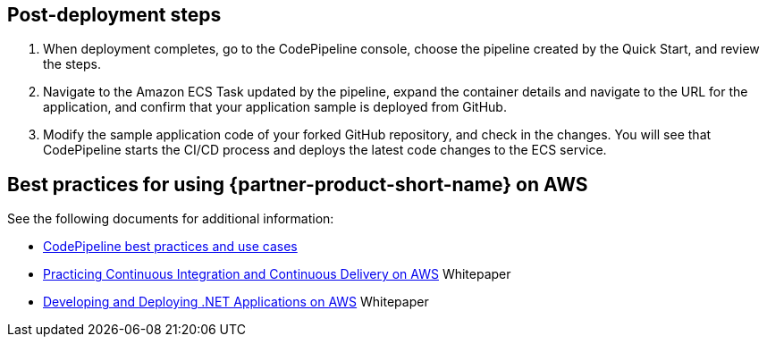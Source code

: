 // Add steps as necessary for accessing the software, post-configuration, and testing. Don’t include full usage instructions for your software, but add links to your product documentation for that information.
//Should any sections not be applicable, remove them

== Post-deployment steps
. When deployment completes, go to the CodePipeline console, choose the pipeline created by the Quick Start, and review the steps.
. Navigate to the Amazon ECS Task updated by the pipeline, expand the container details and navigate to the URL for the application, and confirm that your application sample is deployed from GitHub.
. Modify the sample application code of your forked GitHub repository, and check in the changes. You will see that CodePipeline starts the CI/CD process and deploys the latest code changes to the ECS service.

== Best practices for using {partner-product-short-name} on AWS
// Provide post-deployment best practices for using the technology on AWS, including considerations such as migrating data, backups, ensuring high performance, high availability, etc. Link to software documentation for detailed information.

See the following documents for additional information:

* https://docs.aws.amazon.com/codepipeline/latest/userguide/best-practices.html[CodePipeline best practices and use cases]
* https://docs.aws.amazon.com/whitepapers/latest/practicing-continuous-integration-continuous-delivery/welcome.html?did=wp_card&trk=wp_card[Practicing Continuous Integration and Continuous Delivery on AWS] Whitepaper
* https://docs.aws.amazon.com/whitepapers/latest/develop-deploy-dotnet-apps-on-aws/develop-deploy-dotnet-apps-on-aws.html[Developing and Deploying .NET Applications on AWS] Whitepaper
